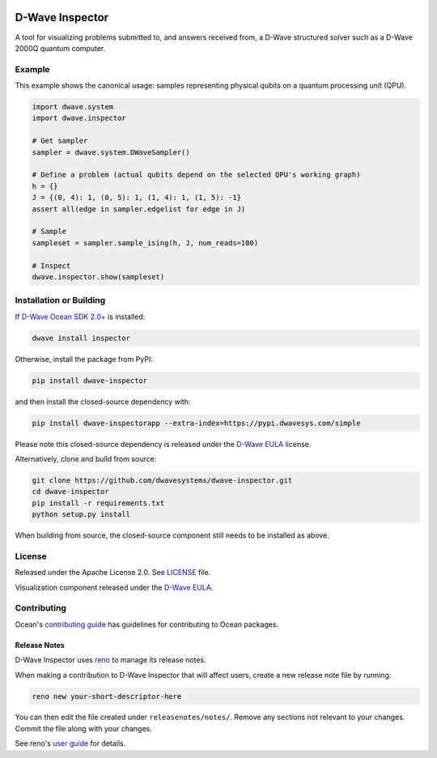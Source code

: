 .. image:: https://badge.fury.io/py/dwave-inspector.svg
    :target: https://badge.fury.io/py/dwave-inspector
    :alt: Latest version on PyPI

.. image:: https://circleci.com/gh/dwavesystems/dwave-inspector.svg?style=shield
    :target: https://circleci.com/gh/dwavesystems/dwave-inspector
    :alt: Linux/MacOS build status

.. image:: https://codecov.io/gh/dwavesystems/dwave-inspector/branch/master/graph/badge.svg
    :target: https://codecov.io/gh/dwavesystems/dwave-inspector
    :alt: Coverage report

.. image:: https://readthedocs.com/projects/d-wave-systems-dwave-inspector/badge/?version=latest
    :target: https://docs.ocean.dwavesys.com/projects/inspector/en/latest/?badge=latest
    :alt: Documentation Status


================
D-Wave Inspector
================

.. index-start-marker

A tool for visualizing problems submitted to, and answers received from, a
D-Wave structured solver such as a D-Wave 2000Q quantum computer.

.. index-end-marker


Example
=======

.. example-start-marker

This example shows the canonical usage: samples representing physical qubits on
a quantum processing unit (QPU).

.. code-block:: python

    import dwave.system
    import dwave.inspector

    # Get sampler
    sampler = dwave.system.DWaveSampler()

    # Define a problem (actual qubits depend on the selected QPU's working graph)
    h = {}
    J = {(0, 4): 1, (0, 5): 1, (1, 4): 1, (1, 5): -1}
    assert all(edge in sampler.edgelist for edge in J)

    # Sample
    sampleset = sampler.sample_ising(h, J, num_reads=100)

    # Inspect
    dwave.inspector.show(sampleset)

.. example-end-marker


Installation or Building
========================

.. installation-start-marker

If `D-Wave Ocean SDK 2.0+ <https://docs.ocean.dwavesys.com/>`_ is installed:

.. code-block:: bash

    dwave install inspector

Otherwise, install the package from PyPI:

.. code-block:: bash

    pip install dwave-inspector

and then install the closed-source dependency with:

.. code-block:: bash

    pip install dwave-inspectorapp --extra-index=https://pypi.dwavesys.com/simple

Please note this closed-source dependency is released under the `D-Wave EULA`_ license.

Alternatively, clone and build from source:

.. code-block:: bash

    git clone https://github.com/dwavesystems/dwave-inspector.git
    cd dwave-inspector
    pip install -r requirements.txt
    python setup.py install

When building from source, the closed-source component still needs to be
installed as above.

.. installation-end-marker


License
=======

Released under the Apache License 2.0. See `<LICENSE>`_ file.

Visualization component released under the `D-Wave EULA`_.

.. _D-Wave EULA: https://docs.ocean.dwavesys.com/projects/inspector/en/latest/license.html#inspector-eula


Contributing
============

Ocean's `contributing guide <https://docs.ocean.dwavesys.com/en/stable/contributing.html>`_
has guidelines for contributing to Ocean packages.

Release Notes
-------------

D-Wave Inspector uses `reno <https://docs.openstack.org/reno/>`_ to manage
its release notes.

When making a contribution to D-Wave Inspector that will affect users, create
a new release note file by running:

.. code-block:: bash

    reno new your-short-descriptor-here

You can then edit the file created under ``releasenotes/notes/``.
Remove any sections not relevant to your changes.
Commit the file along with your changes.

See reno's `user guide <https://docs.openstack.org/reno/latest/user/usage.html>`_
for details.
